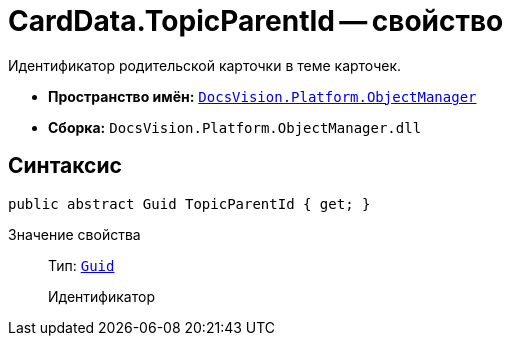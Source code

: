 = CardData.TopicParentId -- свойство

Идентификатор родительской карточки в теме карточек.

* *Пространство имён:* `xref:api/DocsVision/Platform/ObjectManager/ObjectManager_NS.adoc[DocsVision.Platform.ObjectManager]`
* *Сборка:* `DocsVision.Platform.ObjectManager.dll`

== Синтаксис

[source,csharp]
----
public abstract Guid TopicParentId { get; }
----

Значение свойства::
Тип: `http://msdn.microsoft.com/ru-ru/library/system.guid.aspx[Guid]`
+
Идентификатор
